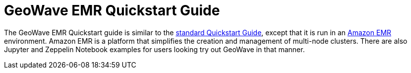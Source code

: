 <<<

:linkattrs:

= GeoWave EMR Quickstart Guide

The GeoWave EMR Quickstart guide is similar to the link:quickstart.html[standard Quickstart Guide, window="_blank"], except that it is run in an link:https://aws.amazon.com/emr/[Amazon EMR^] environment.  Amazon EMR is a platform that simplifies the creation and management of multi-node clusters. There are also Jupyter and Zeppelin Notebook examples for users looking try out GeoWave in that manner.

ifdef::backend-html5[]
++++
<script>
var doc_name = "EMR Quickstart Guide";
</script>
++++
endif::backend-html5[]


